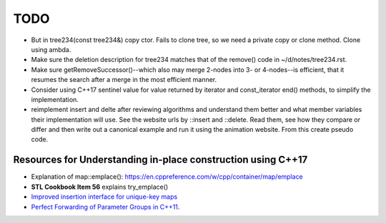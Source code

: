 TODO 
====

* But in tree234(const  tree234&) copy ctor. Fails to clone tree, so we need a private copy or clone method. Clone using ambda.
* Make sure the deletion description for tree234 matches that of the remove() code in ~/d/notes/tree234.rst. 
* Make sure getRemoveSuccessor()--which also may merge 2-nodes into 3- or 4-nodes--is efficient, that it resumes the search after a merge in the most efficient manner.

* Consider using C++17 sentinel value for value returned by iterator and const_iterator end() methods, to simplify the implementation.
* reimplement insert and delte after reviewing algorithms and understand them better and what member variables their implementation will use.
  See the website urls by ::insert and ::delete. Read them, see how they compare or differ and then write out a canonical example and run it
  using the animation website. From this create pseudo code.

Resources for Understanding in-place construction using C++17
-------------------------------------------------------------

*  Explanation of map::emplace(): https://en.cppreference.com/w/cpp/container/map/emplace 
*  **STL Cookbook Item 56** explains try_emplace()
* `Improved insertion interface for unique-key maps <https://isocpp.org/files/papers/n4279.html>`_
* `Perfect Forwarding of Parameter Groups in C++11 <http://cpptruths.blogspot.com/2012/06/perfect-forwarding-of-parameter-groups.html>`_.
